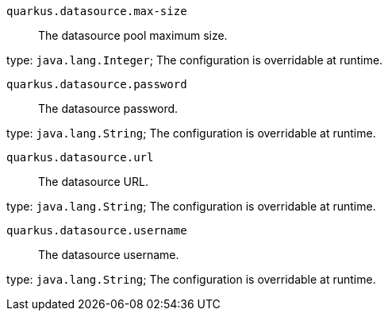 
`quarkus.datasource.max-size`:: The datasource pool maximum size.

type: `java.lang.Integer`; The configuration is overridable at runtime. 


`quarkus.datasource.password`:: The datasource password.

type: `java.lang.String`; The configuration is overridable at runtime. 


`quarkus.datasource.url`:: The datasource URL.

type: `java.lang.String`; The configuration is overridable at runtime. 


`quarkus.datasource.username`:: The datasource username.

type: `java.lang.String`; The configuration is overridable at runtime. 

